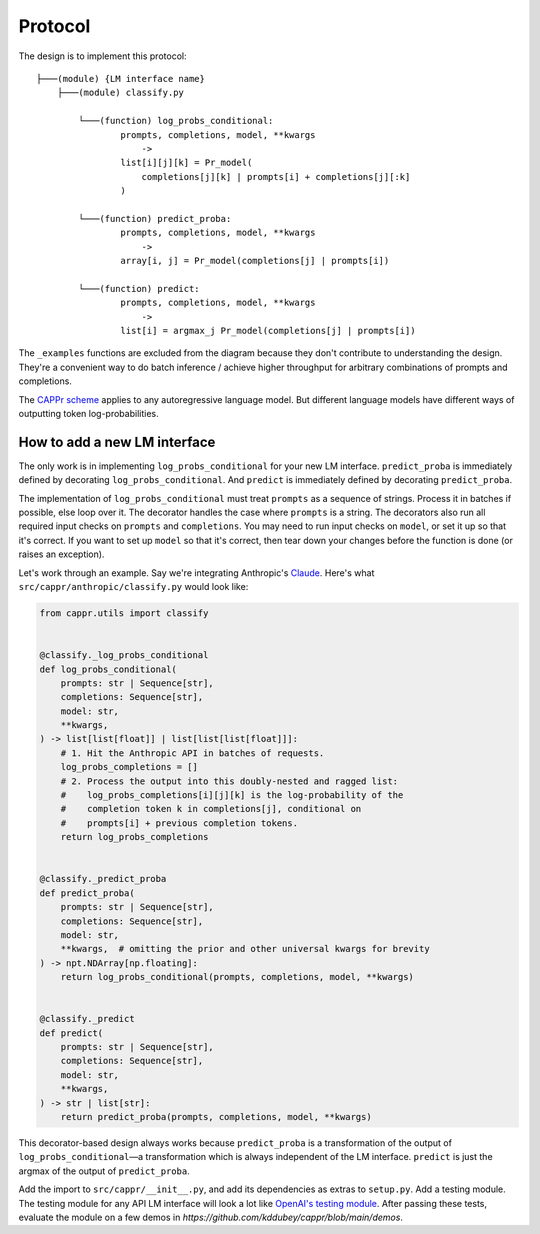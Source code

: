 Protocol
========

The design is to implement this protocol::

    ├───(module) {LM interface name}
        ├───(module) classify.py

            └───(function) log_probs_conditional:
                    prompts, completions, model, **kwargs
                        ->
                    list[i][j][k] = Pr_model(
                        completions[j][k] | prompts[i] + completions[j][:k]
                    )
            
            └───(function) predict_proba:
                    prompts, completions, model, **kwargs
                        ->
                    array[i, j] = Pr_model(completions[j] | prompts[i])

            └───(function) predict:
                    prompts, completions, model, **kwargs
                        ->
                    list[i] = argmax_j Pr_model(completions[j] | prompts[i])

The ``_examples`` functions are excluded from the diagram because they don't contribute
to understanding the design. They're a convenient way to do batch inference / achieve
higher throughput for arbitrary combinations of prompts and completions.

The `CAPPr scheme <https://stats.stackexchange.com/q/601159>`_ applies to any
autoregressive language model. But different language models have different ways of
outputting token log-probabilities.


How to add a new LM interface
-----------------------------

The only work is in implementing ``log_probs_conditional`` for your new LM interface.
``predict_proba`` is immediately defined by decorating ``log_probs_conditional``. And
``predict`` is immediately defined by decorating ``predict_proba``.

The implementation of ``log_probs_conditional`` must treat ``prompts`` as a sequence of
strings. Process it in batches if possible, else loop over it. The decorator handles the
case where ``prompts`` is a string. The decorators also run all required input checks on
``prompts`` and ``completions``. You may need to run input checks on ``model``, or set
it up so that it's correct. If you want to set up ``model`` so that it's correct, then
tear down your changes before the function is done (or raises an exception).

Let's work through an example. Say we're integrating Anthropic's `Claude
<https://www.anthropic.com/index/introducing-claude>`_. Here's what
``src/cappr/anthropic/classify.py`` would look like:

.. code:: python

   from cappr.utils import classify


   @classify._log_probs_conditional
   def log_probs_conditional(
       prompts: str | Sequence[str],
       completions: Sequence[str],
       model: str,
       **kwargs,
   ) -> list[list[float]] | list[list[list[float]]]:
       # 1. Hit the Anthropic API in batches of requests.
       log_probs_completions = []
       # 2. Process the output into this doubly-nested and ragged list:
       #    log_probs_completions[i][j][k] is the log-probability of the
       #    completion token k in completions[j], conditional on
       #    prompts[i] + previous completion tokens.
       return log_probs_completions


   @classify._predict_proba
   def predict_proba(
       prompts: str | Sequence[str],
       completions: Sequence[str],
       model: str,
       **kwargs,  # omitting the prior and other universal kwargs for brevity
   ) -> npt.NDArray[np.floating]:
       return log_probs_conditional(prompts, completions, model, **kwargs)


   @classify._predict
   def predict(
       prompts: str | Sequence[str],
       completions: Sequence[str],
       model: str,
       **kwargs,
   ) -> str | list[str]:
       return predict_proba(prompts, completions, model, **kwargs)

This decorator-based design always works because ``predict_proba`` is a transformation
of the output of ``log_probs_conditional``—a transformation which is always independent
of the LM interface. ``predict`` is just the argmax of the output of ``predict_proba``.

Add the import to ``src/cappr/__init__.py``, and add its dependencies as extras to
``setup.py``. Add a testing module. The testing module for any API LM interface will
look a lot like `OpenAI's testing module
<https://github.com/kddubey/cappr/blob/main/tests/openai/test_openai_classify.py>`_.
After passing these tests, evaluate the module on a few demos in
`https://github.com/kddubey/cappr/blob/main/demos`.
